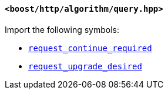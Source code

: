 [[query_header]]
==== `<boost/http/algorithm/query.hpp>`

Import the following symbols:

* <<request_continue_required,`request_continue_required`>>
* <<request_upgrade_desired,`request_upgrade_desired`>>
